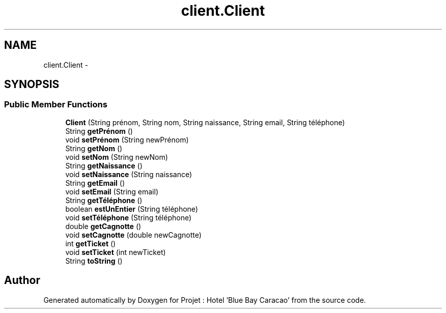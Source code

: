 .TH "client.Client" 3 "Sun Jan 12 2020" "Projet : Hotel "Blue Bay Caracao"" \" -*- nroff -*-
.ad l
.nh
.SH NAME
client.Client \- 
.SH SYNOPSIS
.br
.PP
.SS "Public Member Functions"

.in +1c
.ti -1c
.RI "\fBClient\fP (String prénom, String nom, String naissance, String email, String téléphone)"
.br
.ti -1c
.RI "String \fBgetPrénom\fP ()"
.br
.ti -1c
.RI "void \fBsetPrénom\fP (String newPrénom)"
.br
.ti -1c
.RI "String \fBgetNom\fP ()"
.br
.ti -1c
.RI "void \fBsetNom\fP (String newNom)"
.br
.ti -1c
.RI "String \fBgetNaissance\fP ()"
.br
.ti -1c
.RI "void \fBsetNaissance\fP (String naissance)"
.br
.ti -1c
.RI "String \fBgetEmail\fP ()"
.br
.ti -1c
.RI "void \fBsetEmail\fP (String email)"
.br
.ti -1c
.RI "String \fBgetTéléphone\fP ()"
.br
.ti -1c
.RI "boolean \fBestUnEntier\fP (String téléphone)"
.br
.ti -1c
.RI "void \fBsetTéléphone\fP (String téléphone)"
.br
.ti -1c
.RI "double \fBgetCagnotte\fP ()"
.br
.ti -1c
.RI "void \fBsetCagnotte\fP (double newCagnotte)"
.br
.ti -1c
.RI "int \fBgetTicket\fP ()"
.br
.ti -1c
.RI "void \fBsetTicket\fP (int newTicket)"
.br
.ti -1c
.RI "String \fBtoString\fP ()"
.br
.in -1c

.SH "Author"
.PP 
Generated automatically by Doxygen for Projet : Hotel 'Blue Bay Caracao' from the source code\&.
